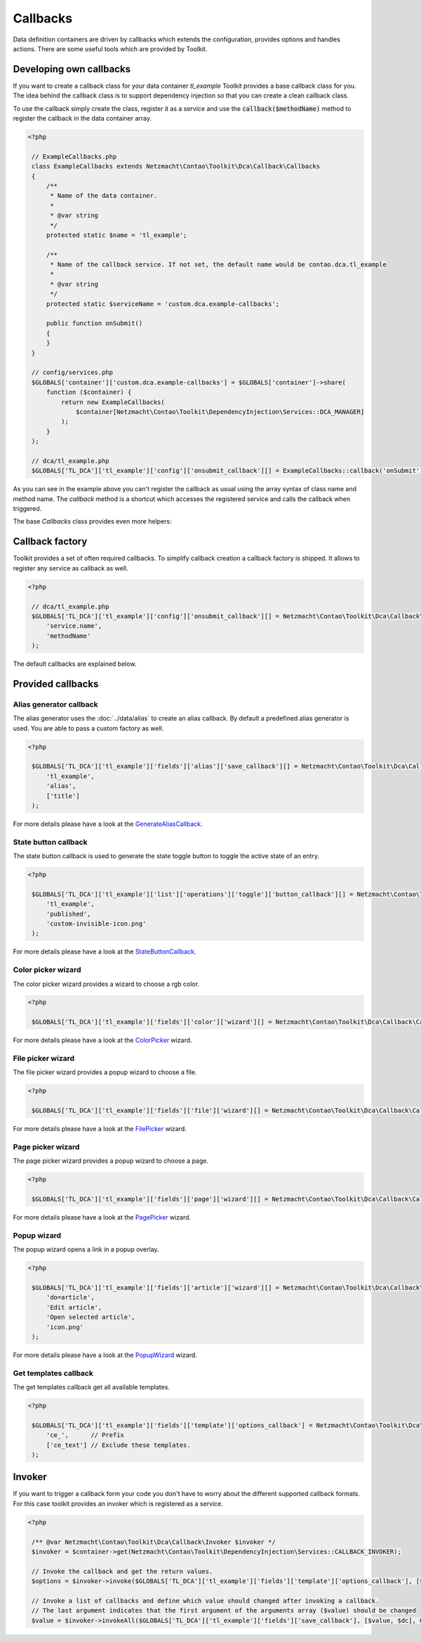 Callbacks
=========

Data definition containers are driven by callbacks which extends the configuration, provides options and handles
actions. There are some useful tools which are provided by Toolkit.


Developing own callbacks
------------------------

If you want to create a callback class for your data container *tl_example* Toolkit provides a base callback class for
you. The idea behind the callback class is to support dependency injection so that you can create a clean callback
class.

To use the callback simply create the class, register it as a service and use the :code:`callback($methodName)` method
to register the callback in the data container array.

.. code-block:: php

   <?php

    // ExampleCallbacks.php
    class ExampleCallbacks extends Netzmacht\Contao\Toolkit\Dca\Callback\Callbacks
    {
        /**
         * Name of the data container.
         *
         * @var string
         */
        protected static $name = 'tl_example';

        /**
         * Name of the callback service. If not set, the default name would be contao.dca.tl_example
         *
         * @var string
         */
        protected static $serviceName = 'custom.dca.example-callbacks';

        public function onSubmit()
        {
        }
    }

    // config/services.php
    $GLOBALS['container']['custom.dca.example-callbacks'] = $GLOBALS['container']->share(
        function ($container) {
            return new ExampleCallbacks(
                $container[Netzmacht\Contao\Toolkit\DependencyInjection\Services::DCA_MANAGER]
            );
        }
    );

    // dca/tl_example.php
    $GLOBALS['TL_DCA']['tl_example']['config']['onsubmit_callback'][] = ExampleCallbacks::callback('onSubmit');


As you can see in the example above you can't register the callback as usual using the array syntax of class name and
method name. The `callback` method is a shortcut which accesses the registered service and calls the callback when
triggered.

The base `Callbacks` class provides even more helpers:

.. glossary::

   getDefinition()
    Gets the definition of the current data container *(tl_example)* See :doc:`definition` section for more details.

   getDefinition('tl_custom')
    Gets the definition of a specific data container. See :doc:`definition` section for more details.

   getFormatter()
    Gets the formatter of the current data container *(tl_example)*. See :doc:`formatter` section for more details.

   getFormatter('tl_custom')
    Gets the formatter of a specific data container. See :doc:`formatter` section for more details.


Callback factory
----------------

Toolkit provides a set of often required callbacks. To simplify callback creation a callback factory is shipped. It
allows to register any service as callback as well.

.. code-block:: php

   <?php

    // dca/tl_example.php
    $GLOBALS['TL_DCA']['tl_example']['config']['onsubmit_callback'][] = Netzmacht\Contao\Toolkit\Dca\Callback\CallbackFactory::service(
        'service.name',
        'methodName'
    );

The default callbacks are explained below.


Provided callbacks
------------------


.. _callbacks-alias:

Alias generator callback
~~~~~~~~~~~~~~~~~~~~~~~~

The alias generator uses the :doc:`../data/alias` to create an alias callback. By default a predefined alias generator
is used. You are able to pass a custom factory as well.

.. code-block:: php

   <?php

    $GLOBALS['TL_DCA']['tl_example']['fields']['alias']['save_callback'][] = Netzmacht\Contao\Toolkit\Dca\Callback\CallbackFactory::aliasGenerator(
        'tl_example',
        'alias',
        ['title']
    );

For more details please have a look at the `GenerateAliasCallback`_.


State button callback
~~~~~~~~~~~~~~~~~~~~~

The state button callback is used to generate the state toggle button to toggle the active state of an entry.

.. code-block:: php

   <?php

    $GLOBALS['TL_DCA']['tl_example']['list']['operations']['toggle']['button_callback'][] = Netzmacht\Contao\Toolkit\Dca\Callback\CallbackFactory::stateButton(
        'tl_example',
        'published',
        'custom-invisible-icon.png'
    );

For more details please have a look at the `StateButtonCallback`_.


Color picker wizard
~~~~~~~~~~~~~~~~~~~

The color picker wizard provides a wizard to choose a rgb color.

.. code-block:: php

   <?php

    $GLOBALS['TL_DCA']['tl_example']['fields']['color']['wizard'][] = Netzmacht\Contao\Toolkit\Dca\Callback\CallbackFactory::colorPicker();

For more details please have a look at the `ColorPicker`_ wizard.


File picker wizard
~~~~~~~~~~~~~~~~~~

The file picker wizard provides a popup wizard to choose a file.

.. code-block:: php

   <?php

    $GLOBALS['TL_DCA']['tl_example']['fields']['file']['wizard'][] = Netzmacht\Contao\Toolkit\Dca\Callback\CallbackFactory::filePicker();

For more details please have a look at the `FilePicker`_ wizard.


Page picker wizard
~~~~~~~~~~~~~~~~~~

The page picker wizard provides a popup wizard to choose a page.

.. code-block:: php

   <?php

    $GLOBALS['TL_DCA']['tl_example']['fields']['page']['wizard'][] = Netzmacht\Contao\Toolkit\Dca\Callback\CallbackFactory::pagePicker();

For more details please have a look at the `PagePicker`_ wizard.


Popup wizard
~~~~~~~~~~~~

The popup wizard opens a link in a popup overlay.

.. code-block:: php

   <?php

    $GLOBALS['TL_DCA']['tl_example']['fields']['article']['wizard'][] = Netzmacht\Contao\Toolkit\Dca\Callback\CallbackFactory::popupWizard(
        'do=article',
        'Edit article',
        'Open selected article',
        'icon.png'
    );

For more details please have a look at the `PopupWizard`_ wizard.


Get templates callback
~~~~~~~~~~~~~~~~~~~~~~

The get templates callback get all available templates.

.. code-block:: php

   <?php

    $GLOBALS['TL_DCA']['tl_example']['fields']['template']['options_callback'] = Netzmacht\Contao\Toolkit\Dca\Callback\CallbackFactory::getTemplates(
        'ce_',      // Prefix
        ['ce_text'] // Exclude these templates.
    );


Invoker
-------

If you want to trigger a callback form your code you don't have to worry about the different supported callback formats.
For this case toolkit provides an invoker which is registered as a service.

.. code-block:: php

   <?php

    /** @var Netzmacht\Contao\Toolkit\Dca\Callback\Invoker $invoker */
    $invoker = $container->get(Netzmacht\Contao\Toolkit\DependencyInjection\Services::CALLBACK_INVOKER);

    // Invoke the callback and get the return values.
    $options = $invoker->invoke($GLOBALS['TL_DCA']['tl_example']['fields']['template']['options_callback'], [$dc]);

    // Invoke a list of callbacks and define which value should changed after invoking a callback.
    // The last argument indicates that the first argument of the arguments array ($value) should be changed
    $value = $invoker->invokeAll($GLOBALS['TL_DCA']['tl_example']['fields']['save_callback'], [$value, $dc], 0);


.. _GenerateAliasCallback: https://github.com/netzmacht/contao-toolkit/blob/develop/src/Dca/Callback/Save/GenerateAliasCallback.php
.. _StateButtonCallback: https://github.com/netzmacht/contao-toolkit/blob/develop/src/Dca/Callback/Button/StateButtonCallback.php
.. _ColorPicker: https://github.com/netzmacht/contao-toolkit/blob/develop/src/Dca/Callback/Wizard/ColorPicker.php
.. _FilePicker: https://github.com/netzmacht/contao-toolkit/blob/develop/src/Dca/Callback/Wizard/FilePicker.php
.. _PagePicker: https://github.com/netzmacht/contao-toolkit/blob/develop/src/Dca/Callback/Wizard/PagePicker.php
.. _PopupWizard: https://github.com/netzmacht/contao-toolkit/blob/develop/src/Dca/Callback/Wizard/PopupWizard.php
